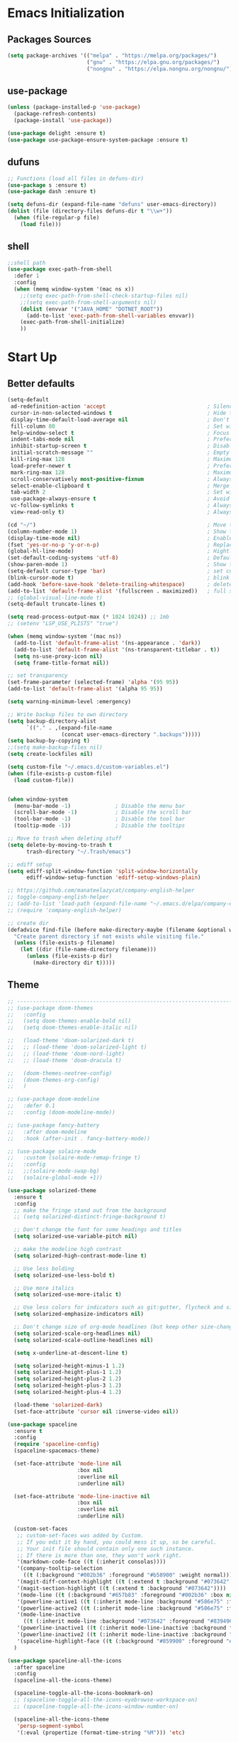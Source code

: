 #+STARTUP: show2levels
* Emacs Initialization
** Packages Sources
#+BEGIN_SRC emacs-lisp
  (setq package-archives '(("melpa" . "https://melpa.org/packages/")
                           ("gnu" . "https://elpa.gnu.org/packages/")
                           ("nongnu" . "https://elpa.nongnu.org/nongnu/")))
#+END_SRC
** use-package
#+begin_src emacs-lisp
  (unless (package-installed-p 'use-package)
    (package-refresh-contents)
    (package-install 'use-package))

  (use-package delight :ensure t)
  (use-package use-package-ensure-system-package :ensure t)
#+end_src
** dufuns
#+begin_src emacs-lisp
  ;; Functions (load all files in defuns-dir)
  (use-package s :ensure t)
  (use-package dash :ensure t)

  (setq defuns-dir (expand-file-name "defuns" user-emacs-directory))
  (dolist (file (directory-files defuns-dir t "\\w+"))
    (when (file-regular-p file)
      (load file)))
#+end_src
** shell
#+begin_src emacs-lisp
  ;;shell path
  (use-package exec-path-from-shell
    :defer 1
    :config
    (when (memq window-system '(mac ns x))
      ;;(setq exec-path-from-shell-check-startup-files nil)
      ;;(setq exec-path-from-shell-arguments nil)
      (dolist (envvar '("JAVA_HOME" "DOTNET_ROOT"))
        (add-to-list 'exec-path-from-shell-variables envvar))
      (exec-path-from-shell-initialize)
      ))
#+end_src
* Start Up
** Better defaults
#+begin_src emacs-lisp
  (setq-default
   ad-redefinition-action 'accept                                ; Silence warnings for redefinition
   cursor-in-non-selected-windows t                              ; Hide the cursor in inactive windows
   display-time-default-load-average nil                         ; Don't display load average
   fill-column 80                                                ; Set width for automatic line breaks
   help-window-select t                                          ; Focus new help windows when opened
   indent-tabs-mode nil                                          ; Prefers spaces over tabs
   inhibit-startup-screen t                                      ; Disable start-up screen
   initial-scratch-message ""                                    ; Empty the initial *scratch* buffer
   kill-ring-max 128                                             ; Maximum length of kill ring
   load-prefer-newer t                                           ; Prefers the newest version of a file
   mark-ring-max 128                                             ; Maximum length of mark ring
   scroll-conservatively most-positive-fixnum                    ; Always scroll by one line
   select-enable-clipboard t                                     ; Merge system's and Emacs' clipboard
   tab-width 2                                                   ; Set width for tabs
   use-package-always-ensure t                                   ; Avoid the :ensure keyword for each package
   vc-follow-symlinks t                                          ; Always follow the symlinks
   view-read-only t)                                             ; Always open read-only buffers in view-mode

  (cd "~/")                                                      ; Move to the user directory
  (column-number-mode 1)                                         ; Show the column number
  (display-time-mode nil)                                        ; Enable time in the mode-line
  (fset 'yes-or-no-p 'y-or-n-p)                                  ; Replace yes/no prompts with y/n
  (global-hl-line-mode)                                          ; Hightlight current line
  (set-default-coding-systems 'utf-8)                            ; Default to utf-8 encoding
  (show-paren-mode 1)                                            ; Show the parent
  (setq-default cursor-type 'bar)                                ; set cursor style
  (blink-cursor-mode t)                                          ; blink cursor
  (add-hook 'before-save-hook 'delete-trailing-whitespace)       ; delete traniling whitespace
  (add-to-list 'default-frame-alist '(fullscreen . maximized))   ; full screen
  ;; (global-visual-line-mode t)
  (setq-default truncate-lines t)

  (setq read-process-output-max (* 1024 1024)) ;; 1mb
  ;; (setenv "LSP_USE_PLISTS" "true")

  (when (memq window-system '(mac ns))
    (add-to-list 'default-frame-alist '(ns-appearance . 'dark))
    (add-to-list 'default-frame-alist '(ns-transparent-titlebar . t))
    (setq ns-use-proxy-icon nil)
    (setq frame-title-format nil))

  ;; set transparency
  (set-frame-parameter (selected-frame) 'alpha '(95 95))
  (add-to-list 'default-frame-alist '(alpha 95 95))

  (setq warning-minimum-level :emergency)

  ;; Write backup files to own directory
  (setq backup-directory-alist
        `(("." . ,(expand-file-name
                   (concat user-emacs-directory ".backups")))))
  (setq backup-by-copying t)
  ;;(setq make-backup-files nil)
  (setq create-lockfiles nil)

  (setq custom-file "~/.emacs.d/custom-variables.el")
  (when (file-exists-p custom-file)
    (load custom-file))


  (when window-system
    (menu-bar-mode -1)              ; Disable the menu bar
    (scroll-bar-mode -1)            ; Disable the scroll bar
    (tool-bar-mode -1)              ; Disable the tool bar
    (tooltip-mode -1))              ; Disable the tooltips

  ;; Move to trash when deleting stuff
  (setq delete-by-moving-to-trash t
        trash-directory "~/.Trash/emacs")

  ;; ediff setup
  (setq ediff-split-window-function 'split-window-horizontally
        ediff-window-setup-function 'ediff-setup-windows-plain)

  ;; https://github.com/manateelazycat/company-english-helper
  ;; toggle-company-english-helper
  ;; (add-to-list 'load-path (expand-file-name "~/.emacs.d/elpa/company-english-helper"))
  ;; (require 'company-english-helper)

  ;; create dir
  (defadvice find-file (before make-directory-maybe (filename &optional wildcards) activate)
    "Create parent directory if not exists while visiting file."
    (unless (file-exists-p filename)
      (let ((dir (file-name-directory filename)))
        (unless (file-exists-p dir)
          (make-directory dir t)))))
#+end_src
** Theme
#+begin_src emacs-lisp
  ;; -------------------------------------------------------------------------------------------------------
  ;; (use-package doom-themes
  ;;   :config
  ;;   (setq doom-themes-enable-bold nil)
  ;;   (setq doom-themes-enable-italic nil)

  ;;   (load-theme 'doom-solarized-dark t)
  ;;   ;; (load-theme 'doom-solarized-light t)
  ;;   ;; (load-theme 'doom-nord-light)
  ;;   ;; (load-theme 'doom-dracula t)

  ;;   (doom-themes-neotree-config)
  ;;   (doom-themes-org-config)
  ;;   )

  ;; (use-package doom-modeline
  ;;   :defer 0.1
  ;;   :config (doom-modeline-mode))

  ;; (use-package fancy-battery
  ;;   :after doom-modeline
  ;;   :hook (after-init . fancy-battery-mode))

  ;; (use-package solaire-mode
  ;;   :custom (solaire-mode-remap-fringe t)
  ;;   :config
  ;;   ;;(solaire-mode-swap-bg)
  ;;   (solaire-global-mode +1))

  (use-package solarized-theme
    :ensure t
    :config
    ;; make the fringe stand out from the background
    ;; (setq solarized-distinct-fringe-background t)

    ;; Don't change the font for some headings and titles
    (setq solarized-use-variable-pitch nil)

    ;; make the modeline high contrast
    (setq solarized-high-contrast-mode-line t)

    ;; Use less bolding
    (setq solarized-use-less-bold t)

    ;; Use more italics
    (setq solarized-use-more-italic t)

    ;; Use less colors for indicators such as git:gutter, flycheck and similar
    (setq solarized-emphasize-indicators nil)

    ;; Don't change size of org-mode headlines (but keep other size-changes)
    (setq solarized-scale-org-headlines nil)
    (setq solarized-scale-outline-headlines nil)

    (setq x-underline-at-descent-line t)

    (setq solarized-height-minus-1 1.2)
    (setq solarized-height-plus-1 1.2)
    (setq solarized-height-plus-2 1.2)
    (setq solarized-height-plus-3 1.2)
    (setq solarized-height-plus-4 1.2)

    (load-theme 'solarized-dark)
    (set-face-attribute 'cursor nil :inverse-video nil))

  (use-package spaceline
    :ensure t
    :config
    (require 'spaceline-config)
    (spaceline-spacemacs-theme)

    (set-face-attribute 'mode-line nil
                        :box nil
                        :overline nil
                        :underline nil)

    (set-face-attribute 'mode-line-inactive nil
                        :box nil
                        :overline nil
                        :underline nil)

    (custom-set-faces
     ;; custom-set-faces was added by Custom.
     ;; If you edit it by hand, you could mess it up, so be careful.
     ;; Your init file should contain only one such instance.
     ;; If there is more than one, they won't work right.
     '(markdown-code-face ((t (:inherit consolas))))
     '(company-tooltip-selection
       ((t (:background "#002b36" :foreground "#b58900" :weight normal))))
     '(magit-diff-context-highlight ((t (:extend t :background "#073642" :foreground "grey70"))))
     '(magit-section-highlight ((t (:extend t :background "#073642"))))
     '(mode-line ((t (:background "#657b83" :foreground "#002b36" :box nil :overline nil :underline nil))))
     '(powerline-active1 ((t (:inherit mode-line :background "#586e75" :foreground "#002b36"))))
     '(powerline-active2 ((t (:inherit mode-line :background "#586e75" :foreground "#002b36"))))
     '(mode-line-inactive
       ((t (:inherit mode-line :background "#073642" :foreground "#839496" :box nil :overline nil :underline nil :weight light))))
     '(powerline-inactive1 ((t (:inherit mode-line-inactive :background "#073642"))))
     '(powerline-inactive2 ((t (:inherit mode-line-inactive :background "#586e75"))))
     '(spaceline-highlight-face ((t (:background "#859900" :foreground "#3E3D31" :inherit 'mode-line)))))
    )

  (use-package spaceline-all-the-icons
    :after spaceline
    :config
    (spaceline-all-the-icons-theme)

    (spaceline-toggle-all-the-icons-bookmark-on)
    ;; (spaceline-toggle-all-the-icons-eyebrowse-workspace-on)
    ;; (spaceline-toggle-all-the-icons-window-number-on)

    (spaceline-all-the-icons-theme
     'persp-segment-symbol
     '(:eval (propertize (format-time-string "%M"))) 'etc)

    ;; 'slant, 'arrow, 'cup, 'wave, 'none
    (setq spaceline-all-the-icons-separator-type 'wave)
    (setq spaceline-all-the-icons-slim-render t))

  ;; org block code style
  (custom-set-faces
   '(org-block-begin-line
     ((t (:underline nil))))
   ;; '(org-block
   ;;   ((t (:background "#073642"))))
   '(org-block-end-line
     ((t (:overline nil))))
   )
#+end_src
** font
#+begin_src emacs-lisp
  ;; (set-face-attribute 'default nil :font "Operator Mono 16")
  ;; (set-face-attribute 'default nil :font "-*-Operator Mono-normal-italic-normal-*-16-*-*-*-m-0-iso10646-1")
  ;; (set-face-attribute 'default nil :font "-*-Operator Mono-normal-normal-normal-*-16-*-*-*-m-0-iso10646-1")

  ;; (set-face-attribute 'default nil :font "-apple-Monaco-normal-normal-normal-*-16-*-*-*-m-0-iso10646-1")
  ;; (set-face-attribute 'default nil :font "-apple-Menlo-normal-normal-normal-*-14-*-*-*-m-0-iso10646-1")
  ;; (set-face-attribute 'default nil :font "-apple-inconsolata-medium-r-normal--14-*-*-*-*-*-iso10646-1")

  ;; (set-face-attribute 'default nil :font "-*-Inconsolata Awesome-normal-normal-normal-*-14-*-*-*-m-0-iso10646-1")
  ;; (set-face-attribute 'default nil :font "-*-Hack-normal-normal-normal-*-14-*-*-*-m-0-iso10646-1")
  (set-face-attribute 'default nil :font "-outline-Consolas-normal-normal-normal-*-17-*-*-*-m-0-iso10646-1")

  ;; (set-face-attribute 'default nil :font "JetBrains Mono 16")

  (custom-set-faces
   ;; custom-set-faces was added by Custom.
   ;; If you edit it by hand, you could mess it up, so be careful.
   ;; Your init file should contain only one such instance.
   ;; If there is more than one, they won't work right.
   '(org-table ((t (:foreground "#859900" :family "Ubuntu Mono")))))
#+end_src
** proxy
#+begin_src emacs-lisp
  ;; (setq url-proxy-services
  ;;       '(("no_proxy" . "^\\(localhost\\|10\\..*\\|192\\.168\\..*\\)")
  ;;         ("http" . "localhost:1087")
  ;;         ("https" . "localhost:1087")))
#+end_src
** keyboard
#+begin_src emacs-lisp
  ;; split window
  (global-set-key (kbd "C-x 2") (lambda () (interactive)(split-window-vertically) (other-window 1)))
  (global-set-key (kbd "C-x 3") (lambda () (interactive)(split-window-horizontally) (other-window 1)))

  ;; comment or uncomment
  (global-set-key (kbd "C-c /") 'comment-or-uncomment-region)
  (global-set-key (kbd "s-/") 'comment-line)

  ;; Duplicate region
  (global-set-key (kbd "C-c d") 'duplicate-current-line-or-region)

  ;; Perform general cleanup.
  (global-set-key (kbd "C-c n") 'cleanup-buffer)

  (defun my/select-current-line-and-forward-line (arg)
    "Select the current line and move the cursor by ARG lines IF
  no region is selected.

  If a region is already selected when calling this command, only move
  the cursor by ARG lines."
    (interactive "p")
    (when (not (use-region-p))
      (forward-line 0)
      (set-mark-command nil))
    (forward-line arg))
  ;; Note that I would not recommend binding this command to `C-S-SPC'.
  ;; From my personal experience, the default binding to `C-S-SPC' to
  ;; `recenter-top-bottom' is very useful.
  (global-set-key (kbd "C-S-SPC") #'my/select-current-line-and-forward-line)

  ;;org
  (defun my-org-hook ()
    ;; (define-key org-mode-map (kbd "<C-o>") 'org-open-line)
    (define-key org-mode-map (kbd "<C-return>") 'org-insert-heading-respect-content)
    (define-key org-mode-map (kbd "<C-S-return>") 'org-insert-todo-heading-respect-content)
    (define-key org-mode-map (kbd "<M-return>") 'org-meta-return)
    (define-key org-mode-map (kbd "C-c /") 'org-sparse-tree)
    (define-key org-mode-map (kbd "C-c l") 'org-store-link)
    (define-key org-mode-map (kbd "C-c a") 'org-agenda)
    (define-key org-mode-map (kbd "C-c c") 'org-capture)
    )
  (add-hook 'org-mode-hook 'my-org-hook)

  (global-set-key (kbd "<S-return>") 'new-line-dwim)
  (global-set-key (kbd "<C-S-return>") 'open-line-above)
  (global-set-key (kbd "<C-return>") 'open-line-below)

  ;; Buffer file functions
  (global-set-key (kbd "C-x C-r") 'rename-current-buffer-file)
  (global-set-key (kbd "C-x C-k") 'delete-current-buffer-file)

  (global-set-key (kbd "C-c b") 'create-scratch-buffer)

  ;; Killing text
  (global-set-key (kbd "C-S-k") 'kill-and-retry-line)
  (global-set-key (kbd "C-w") 'kill-region-or-backward-word)
  (global-set-key (kbd "C-S-w") 'kill-to-beginning-of-line)

  ;; Indentation help
  (global-set-key (kbd "M-j") (λ (join-line -1)))

  (global-set-key (kbd "C-c o") 'occur)

  ;; Make shell more convenient, and suspend-frame less
  ;; ansi-term
  ;; (global-set-key (kbd "C-z") (lambda ()(interactive)(ansi-term "/usr/local/bin/fish")))
  ;; (global-set-key (kbd "C-z") 'shell)
  ;; (global-set-key (kbd "C-x M-z") 'suspend-frame)

  ;; switch window selected
  (defun prev-window ()
    (interactive)
    (other-window -1))
  (global-set-key (kbd "s-[") 'prev-window)
  (global-set-key (kbd "s-]") 'other-window)

  ;; switch buffer selected
  (defun my-change-buffer (change-buffer)
    "Call CHANGE-BUFFER until current buffer is not in `my-skippable-buffers'."
    (let ((initial (current-buffer)))
      (funcall change-buffer)
      (let ((first-change (current-buffer)))
        (catch 'loop
          (while (not (string-match "\\`[^*]" (buffer-name)))
            (funcall change-buffer)
            (when (eq (current-buffer) first-change)
              (switch-to-buffer initial)
              (throw 'loop t)))))))

  (defun my-next-buffer ()
    "Variant of `next-buffer' that skips `my-skippable-buffers'."
    (interactive)
    (my-change-buffer 'next-buffer))

  (defun my-previous-buffer ()
    "Variant of `previous-buffer' that skips `my-skippable-buffers'."
    (interactive)
    (my-change-buffer 'previous-buffer))


  (global-set-key (kbd "s-p") 'my-previous-buffer)
  (global-set-key (kbd "s-n") 'my-next-buffer)

  (defun my-switch-to-buffer ()
    (interactive)
    (let ((completion-regexp-list '("\\`[^*]"
                                    "\\`\\([^T]\\|T\\($\\|[^A]\\|A\\($\\|[^G]\\|G\\($\\|[^S]\\|S.\\)\\)\\)\\).*")))
      (call-interactively 'persp-ivy-switch-buffer)))

  (global-set-key (kbd "C-u") 'my-switch-to-buffer)

  ;; move line up
  (defun move-line-up ()
    (interactive)
    (transpose-lines 1)
    (previous-line 2))

  ;; move line down
  (defun move-line-down ()
    (interactive)
    (next-line 1)
    (transpose-lines 1)
    (previous-line 1))

  (global-set-key (kbd "<C-S-down>") 'move-line-down)
  (global-set-key (kbd "<C-S-up>") 'move-line-up)

  ;; Move more quickly
  (global-set-key (kbd "C-S-n") (λ (ignore-errors (next-line 5))))
  (global-set-key (kbd "C-S-p") (λ (ignore-errors (previous-line 5))))
  (global-set-key (kbd "C-S-f") (λ (ignore-errors (forward-char 5))))
  (global-set-key (kbd "C-S-b") (λ (ignore-errors (backward-char 5))))

  ;; Translate the problematic keys to the function key Hyper,
  ;; then bind this to the desired ctrl-i behavior
  (keyboard-translate ?\C-i ?\H-i)
  ;; (global-set-key [?\H-i] 'projectile-find-file)
  (global-set-key [?\H-i] 'project-find-file)
#+end_src
* Advanced Configuration
** all-the-icons
#+begin_src emacs-lisp
  (use-package all-the-icons
    :if (display-graphic-p))
#+end_src
** dired
#+begin_src emacs-lisp
	(use-package dired
		:ensure nil
		:commands (dired dired-jump)
		:bind (("C-x C-j" . dired-jump))
		:config
		(add-hook 'dired-mode-hook
							(lambda ()
								(define-key dired-mode-map (kbd "j") 'dired-up-directory)
								(define-key dired-mode-map (kbd "k") 'dired-find-file)
								(define-key dired-mode-map (kbd "F") 'dired-create-empty-file)))
		)

	;; (use-package all-the-icons-dired
	;;   :ensure t
	;;   :config
	;;   (add-hook 'dired-mode-hook 'all-the-icons-dired-mode))
#+end_src
** ivy
#+begin_src emacs-lisp
  (use-package ivy
    :ensure t
    :delight ivy-mode ""
    :bind (:map ivy-minibuffer-map
                ("C-h" . delete-backward-char)
                ("<return>" . ivy-alt-done))
    :config
    (setq recentf-filename-handlers '(abbreviate-file-name))
    (setq ivy-use-virtual-buffers nil)
    (setq enable-recursive-minibuffers t)
    ;; (setq ivy-height 10)
    (setq ivy-count-format "%d/%d ")
    (setq ivy-re-builders-alist '((t . ivy--regex-ignore-order)))

    (ivy-set-actions ;; M-o
     'counsel-find-file
     '(("d" delete-file "delete")
       ("r" rename-file "rename")
       ("x" counsel-find-file-as-root "open as root"))
     )

    (setq ivy-initial-inputs-alist
          '(;;(counsel-M-x . "^")
            (ivy-switch-buffer-other-window . "^")
            (counsel-describe-function . "^")
            (counsel-describe-variable . "^")
            (t . "")))

    :hook ((after-init . ivy-mode)
           (ivy-occur-mode . hl-line-mode)))
#+end_src
** ivy-avy
#+begin_src emacs-lisp
  (use-package ivy-avy
    ensure t)
#+end_src
** avy
#+begin_src emacs-lisp
  (use-package avy
    :ensure t
    :bind (("C-;" . avy-goto-char-timer)
           ("C-c j" . avy-resume))
    :config
    (defun avy-action-mark-to-char (pt)
      (activate-mark)
      (goto-char pt))


    (defun avy-action-kill-whole-line (pt)
      (save-excursion
        (goto-char pt)
        (kill-whole-line))
      (select-window
       (cdr
        (ring-ref avy-ring 0)))
      t)

    (defun avy-action-teleport-whole-line (pt)
      (avy-action-kill-whole-line pt)
      (save-excursion (yank)) t)

    (setf (alist-get ?M avy-dispatch-alist) 'avy-action-mark-to-char
          (alist-get ?K avy-dispatch-alist) 'avy-action-kill-whole-line
          (alist-get ?T avy-dispatch-alist) 'avy-action-teleport-whole-line)
    )
#+end_src
** ivy-posframe
#+begin_src emacs-lisp
  ;; (use-package ivy-posframe
  ;;   :ensure t
  ;;   :config
  ;;   (setq ivy-posframe-border-width 2)
  ;;   (setq ivy-posframe-parameters
  ;;         '((left-fringe . 8)
  ;;           (right-fringe . 8)
  ;;           (internal-border-width . 8)))

  ;;   (setq ivy-posframe-height-alist
  ;;         '((swiper . 15)
  ;;           (t . 10)))
  ;;   (setq ivy-posframe-width 100)
  ;;   (setq ivy-posframe-display-functions-alist
  ;;         '(;;(swiper . ivy-display-function-fallback)
  ;;           ;;(swiper-isearch . ivy-display-function-fallback)
  ;;           ;;(counsel-M-x . ivy-posframe-display-at-point)
  ;;           (t . ivy-posframe-display-at-frame-center)))

  ;;   :hook (after-init . ivy-posframe-mode))
#+end_src
** counsel
#+begin_src emacs-lisp
  (use-package counsel
    :ensure t
    :bind (("M-x" . counsel-M-x)
           ("\C-x \C-f" . counsel-find-file)
           ("s-f" . counsel-find-file)
           ("M-y" . counsel-yank-pop)
           ("C-o" . counsel-recentf)
           ("C-x b" . persp-ivy-switch-buffer)
           ("C-x j" . counsel-rg)
           ("C-x C-b" . ibuffer-list-buffers))
    :init
    (setq counsel-find-file-ignore-regexp (regexp-opt '(".git" ".DS_Store")))
    (setq recentf-max-saved-items 200))
#+end_src
** swiper
#+begin_src emacs-lisp
  (use-package swiper
    :ensure t
    :after ivy
    :bind (("C-r" . swiper-thing-at-point)
           ("C-s" . swiper)
           :map swiper-map
           ("M-%" . swiper-query-replace)))
#+end_src
** amx
#+begin_src emacs-lisp
  (use-package amx
    :ensure t
    :after ivy
    :custom
    (amx-backend 'auto)
    (amx-save-file "~/.emacs.d/.amx-items")
    (amx-history-length 100)
    (amx-show-key-bindings nil)
    :config
    (amx-mode 1))
#+end_src
** undo
#+begin_src emacs-lisp
  (use-package undo-tree
    :config
    (setq undo-tree-history-directory-alist '(("." . "~/.emacs.d/undo")))
    (setq undo-tree-auto-save-history nil)
    (global-undo-tree-mode 1))
#+end_src
** wgrep
#+begin_src emacs-lisp
  (use-package wgrep
    :config
    (setq wgrep-auto-save-buffer t))
#+end_src
** expand-region
#+begin_src emacs-lisp
  (use-package expand-region
    :ensure t
    :bind
    (("C-=" . 'er/expand-region)
     ("C-+" . 'er/contract-region)
     ("C-@" . 'er/expand-region)
     ("C-M-@" . 'er/contract-region))
    :config
    (pending-delete-mode t)
    ;; (define-key input-decode-map [?\C-m] [C-m])
    ;; (global-set-key (kbd "<C-m>") #'er/expand-region)
    )
#+end_src
** change-inner
#+BEGIN_SRC emacs-lisp
  (use-package change-inner
    :ensure t
    :bind
    (("M-i" . 'change-inner))
    (("M-o" . 'change-outer))
    (("M-I" . 'copy-inner))
    (("M-O" . 'copy-outer))
    )
#+END_SRC
** multiple-cursors
#+BEGIN_SRC emacs-lisp
  ;;
  ;; multiple cursors
  ;;
  (use-package multiple-cursors
    :ensure t
    :init
    (global-unset-key (kbd "M-<down-mouse-1>"))
    (global-set-key (kbd "M-<mouse-1>") 'mc/add-cursor-on-click)
    (global-set-key (kbd "C-S-<mouse-1>") 'mc/add-cursor-on-click)
    (global-set-key (kbd "C->") 'mc/mark-next-like-this)
    (global-set-key (kbd "C-<") 'mc/mark-previous-like-this)
    (global-set-key (kbd "C-c C-<") 'mc/mark-all-like-this)

    (global-set-key (kbd "C-S-c C-S-c") 'mc/edit-lines)
    (global-set-key (kbd "C-S-c C-e") 'mc/edit-ends-of-lines)
    (global-set-key (kbd "C-S-c C-a") 'mc/edit-beginnings-of-lines)

    (global-set-key
     (kbd "C-c m")
     (defhydra hydra-mc (:columns 6 :color pink)
       "multiple-cursors"
       ("e" mc/mark-more-like-this-extended "extended")
       ("w" mc/mark-next-word-like-this "next-word")
       ("W" mc/mark-previous-word-like-this "previous-word")
       ("A" mc/mark-all-words-like-this "all-words")
       ("s" mc/mark-next-symbol-like-this "next-symbol")
       ("S" mc/mark-previous-symbol-like-this "previous-symbol")

       ("n" mc/mark-next-like-this "next")
       ("p" mc/mark-previous-like-this "previous")

       ("k" mc/skip-to-previous-like-this "skip-p")
       ("j" mc/skip-to-next-like-this "skip-n")

       ("u" mc/unmark-next-like-this "unmark-n")
       ("U" mc/unmark-previous-like-this "unmark-p")

       ("a" mc/mark-all-like-this "all")
       ("m" mc/mark-all-dwim "dwim")
       ("r" mc/mark-all-in-region-regexp "regexp")

       ("q" nil "Quit" :color blue)))
    )
#+END_SRC
** which-key
#+begin_src emacs-lisp
  (use-package which-key
    :ensure t
    :config
    (which-key-mode))
#+end_src
** magit
#+begin_src emacs-lisp
  (use-package magit
    :ensure t
    :config
    (setq magit-buffer-name-format "*%x%M%v: %t%x")
    (global-set-key (kbd "C-x m") 'magit))

  (use-package forge :after magit)
#+end_src
** paredit
#+begin_src emacs-lisp
  (use-package paredit
    :ensure t
    :config
    (add-hook 'clojure-mode-hook 'paredit-mode)
    (add-hook 'cider-repl-mode-hook 'paredit-mode)
    (add-hook 'emacs-lisp-mode-hook 'paredit-mode)
    ;; Enable `paredit-mode' in the minibuffer, during `eval-expression'.
    ;; (defun conditionally-enable-paredit-mode
    ;;   (if (eq this-command 'eval-expression)
    ;;       (paredit-mode 1)))

    ;; (add-hook 'minibuffer-setup-hook 'conditionally-enable-paredit-mode)
    )
#+end_src
** smartparens
#+begin_src emacs-lisp
  (use-package smartparens
    :ensure t
    :bind (:map smartparens-mode-map
                ("C-M-a" . sp-beginning-of-sexp)
                ("C-M-e" . sp-end-of-sexp)

                ("C-<down>" . sp-down-sexp)
                ("C-<up>"   . sp-up-sexp)
                ("M-<down>" . sp-backward-down-sexp)
                ("M-<up>"   . sp-backward-up-sexp)

                ("C-M-f" . sp-forward-sexp)
                ("C-M-b" . sp-backward-sexp)

                ("C-M-n" . sp-next-sexp)
                ("C-M-p" . sp-previous-sexp)

                ("C-M-t" . sp-transpose-sexp)
                ("C-M-k" . sp-kill-sexp)
                ("C-k"   . sp-kill-hybrid-sexp)
                ("M-k"   . sp-backward-kill-sexp))

    :init
    (smartparens-global-mode t)

    (add-hook 'clojure-mode-hook (lambda () (smartparens-mode -1)))
    (add-hook 'emacs-lisp-mode-hook (lambda () (smartparens-mode -1)))
    (add-hook 'cider-repl-mode-hook (lambda () (smartparens-mode -1))))
#+end_src
** prodigy
#+begin_src emacs-lisp
  (use-package prodigy
    :ensure t
    :bind (("C-c s" . prodigy))
    :config
    (prodigy-define-service
      :name "cloud-pro"
      :command "npm"
      :args '("run" "dev")
      :cwd "~/Workspace/cloud-pro")
    (prodigy-define-service
      :name "marketing-strategy"
      :command "npm"
      :args '("run" "dev")
      :cwd "~/Workspace/marketing-strategy")
    (prodigy-define-service
      :name "decision-engine"
      :command "npm"
      :args '("run" "dev")
      :cwd "~/Workspace/decision-engine")
    (prodigy-define-service
      :name "norm-center"
      :command "npm"
      :args '("run" "dev")
      :cwd "~/Workspace/norm-center")
    (prodigy-define-service
      :name "ladder-dataSource"
      :command "npm"
      :args '("run" "dev")
      :cwd "~/Workspace/ladder-dataSource")
    )
#+end_src
** guide-key
#+begin_src emacs-lisp
  (use-package guide-key
    :ensure t
    :config
    (guide-key-mode 1)
    (setq guide-key/idle-delay 0.5)
    ;; (setq guide-key/guide-key-sequence '("C-x r" "C-x 4" "C-x v" "C-x 8" "C-x +" "C-c RET" "C-c" "C-x x"))
    (setq guide-key/recursive-key-sequence-flag t)
    (setq guide-key/popup-window-position 'bottom)
    )
#+end_src
** perspective
#+begin_src emacs-lisp
  (use-package perspective
    :ensure t
    :config
    (customize-set-variable 'persp-mode-prefix-key (kbd "C-x x"))
    (unless (equal persp-mode t)
      (persp-mode)))
#+end_src
** translate
#+begin_src emacs-lisp
  (use-package plz
  	:ensure t)

  (use-package go-translate
    :ensure t
    :bind (("C-c t" . gt-do-translate))
    :config
  	(setq gt-default-http-client
  				(gt-plz-http-client :args '("--proxy" "socks5://127.0.0.1:1080")))
  	(setq gt-default-translator
  				(gt-translator
  				 :taker (gt-taker :langs '(en zh) :text 'word :prompt nil)
  				 :engines (list (gt-google-engine)
  												(gt-youdao-dict-engine))
  				 :render (gt-buffer-render))))
#+end_src
** beacon
#+begin_src emacs-lisp
  (use-package beacon
    :ensure t
    :custom
    (beacon-color "yellow")
    :config
    (beacon-mode 1))
#+end_src
** diff-hl
#+begin_src emacs-lisp
  (use-package diff-hl
    :ensure t
    :config
    (global-diff-hl-mode)
    (add-hook 'magit-pre-refresh-hook 'diff-hl-magit-pre-refresh)
    (add-hook 'magit-post-refresh-hook 'diff-hl-magit-post-refresh))
#+end_src
** restclient
#+begin_src emacs-lisp
  (use-package restclient
    :ensure t
    :mode (("\\.http\\'" . restclient-mode))
    :config
    (setq restclient-log-request t))

  (use-package ob-restclient
    :init (cl-pushnew '(restclient . t) load-language-list))
#+end_src
** search-web
#+begin_src emacs-lisp
  (use-package search-web
    :defer t
    :ensure t
    :init
    (setq search-web-engines
          '(("Google" "http://www.google.com/search?q=%s" nil)
            ("Youtube" "http://www.youtube.com/results?search_query=%s" nil)
            ("Stackoveflow" "http://stackoverflow.com/search?q=%s" nil)
            ("MDN" "https://developer.mozilla.org/zh-CN/search?q=%s" nil)
            ("Github" "https://github.com/search?q=%s" nil)
            ("Melpa" "https://melpa.org/#/?q=%s" nil)
            ("Emacs-China" "https://emacs-china.org/search?q=%s" nil)
            ("EmacsWiki" "https://www.emacswiki.org/emacs/%s" nil)
            ("Wiki-zh" "https://zh.wikipedia.org/wiki/%s" nil)
            ("Wiki-en" "https://en.wikipedia.org/wiki/%s" nil)
            ))
    :bind (("C-c w u" . browse-url)
           ("C-c w w" . search-web)
           ("C-c w p" . search-web-at-point)
           ("C-c w r" . search-web-region)))
#+end_src
** origami
#+begin_src emacs-lisp
  (use-package origami
    :ensure t
    :hook (prog-mode . origami-mode)
    :bind (:map origami-mode-map
                ("<C-tab>" . origami-recursively-toggle-node)
                ("<S-tab>" . origami-toggle-all-nodes)))
#+end_src
* Languages
** company
#+begin_src emacs-lisp
  ;; (use-package company-tabnine
  ;;   :ensure t)

  ;; (use-package company-statistics
  ;;   :ensure t
  ;;   :hook (after-init . company-statistics-mode))

  (defun company-yasnippet/disable-after-dot (fun command &optional arg &rest _ignore)
    (if (eq command 'prefix)
        (let ((prefix (funcall fun 'prefix)))
          (when (and prefix (not
                             (eq
                              (char-before (- (point) (length prefix)))
                              ?.)))
            prefix))
      (funcall fun command arg)))

  (advice-add #'company-yasnippet :around #'company-yasnippet/disable-after-dot)

  (use-package company-restclient
    :ensure t)

  (defun setup-company-backends ()
    (setq company-backends
          '(company-files
            (company-yasnippet company-capf :with company-dabbrev-code :separate)
            (company-tide company-yasnippet :with company-dabbrev-code :separate)
            (company-restclient)
            (company-abbrev company-dabbrev))))

  (use-package company
    :ensure t
    :bind (:map company-active-map
                ("C-n" . company-select-next)
                ("C-p" . company-select-previous)
                ("C-s" . company-filter-candidates)
                ("C-w" . kill-region-or-backward-word)
                :map company-search-map
                ("C-n" . company-select-next)
                ("C-p" . company-select-previous))
    :hook (after-init . company-mode)
    :config
    (global-company-mode t)
    (setup-company-backends)
    ;;(setq company-dabbrev-other-buffers t)
    ;;(setq lsp-completion-provider :none)
    (setq company-minimum-prefix-length 1
          company-idle-delay 0.0
          company-show-numbers t
          company-tooltip-align-annotations t))
#+end_src
** lsp-mode
#+begin_src emacs-lisp
  (use-package lsp-mode
    :ensure t
    :hook ((lsp-mode . lsp-enable-which-key-integration))
    :commands (lsp lsp-deferred)
    ;; :bind
    ;; (("M-'" . lsp-find-references)
    ;;  ("M-/" . lsp-find-implementation))
    :init
    (setq lsp-keymap-prefix "C-c l")
    ;; (add-hook 'lsp-completion-mode-hook
    ;;           (lambda ()
    ;;             (if (eq major-mode 'dart-mode)
    ;;               (setq company-minimum-prefix-length 0)
    ;;               (setq company-minimum-prefix-length 1))))
    :config
    ;;(setq lsp-log-io t)

    (setq lsp-enable-snippet nil)
    (setq lsp-completion-provider :none)
    (setq lsp-semgrep-metrics-enabled nil)

    (setq +format-with-lsp nil)
    (setq lsp-before-save-edits nil) ;; not auto remove do not use variable

    (setq lsp-headerline-breadcrumb-enable nil)
    (setq lsp-completion-enable-additional-text-edit nil)
    (setq lsp-eldoc-enable-hover nil)
    (setq lsp-modeline-diagnostics-enable nil)
    (setq lsp-signature-render-documentation nil)
    (setq lsp-signature-auto-activate nil))

  (use-package lsp-ui :ensure t
    :custom
    ;; lsp-ui-doc
    (lsp-ui-doc-enable nil)
    ;; (lsp-ui-doc-header t)
    (lsp-ui-doc-include-signature t)
    (lsp-ui-doc-position 'top) ;; top, bottom, or at-point
    (lsp-ui-doc-max-width 150)
    (lsp-ui-doc-max-height 30)
    ;; (lsp-ui-doc-use-childframe t)
    ;; (lsp-ui-doc-use-webkit t)
    (lsp-ui-doc-show-with-cursor t)
    (lsp-ui-doc-show-with-mouse nil)
    ;; lsp-ui-flycheck
    (lsp-ui-flycheck-enable nil)
    ;; lsp-ui-sideline
    (lsp-ui-sideline-enable nil)
    (lsp-ui-sideline-ignore-duplicate t)
    (lsp-ui-sideline-show-symbol t)
    (lsp-ui-sideline-show-hover t)
    (lsp-ui-sideline-show-diagnostics nil)
    (lsp-ui-sideline-show-code-actions nil)
    ;; lsp-ui-imenu
    (lsp-ui-imenu-enable nil)
    (lsp-ui-imenu-kind-position 'top)
    ;; lsp-ui-peek
    (lsp-ui-peek-enable t)
    (lsp-ui-peek-peek-height 20)
    (lsp-ui-peek-list-width 50)
    (lsp-ui-peek-fontify 'on-demand) ;; never, on-demand, or always
    :preface
    (defun ladicle/toggle-lsp-ui-doc ()
      (interactive)
      (if lsp-ui-doc-mode
          (progn
            (lsp-ui-doc-mode -1)
            (lsp-ui-doc--hide-frame))
        (lsp-ui-doc-mode 1)))
    :bind
    (:map lsp-mode-map
          ("s-." . lsp-ui-peek-find-references)
          ("M-." . lsp-ui-peek-find-definitions)
          ("M-/" . lsp-ui-peek-find-implementation)
          ;; ("C-c m"   . lsp-ui-imenu)
          ;; ("C-c s"   . lsp-ui-sideline-mode)
          ("s-d"   . ladicle/toggle-lsp-ui-doc)
          )
    :after lsp-mode)
  (use-package lsp-ivy :commands lsp-ivy-workspace-symbol)
  (use-package dap-mode :after lsp-mode :config (dap-auto-configure-mode))
  (use-package dap-java :ensure nil)
  (use-package dap-go :ensure nil)
  (use-package lsp-treemacs)

  (add-hook 'dap-stopped-hook
            (lambda (arg) (call-interactively #'dap-hydra)))
#+end_src
** flycheck
#+begin_src emacs-lisp
	(use-package flycheck
		:ensure t
		:config
		(setq flycheck-check-syntax-automatically '(mode-enabled save)))
#+end_src
** yasnippet-snippets
#+BEGIN_SRC emacs-lisp
  (use-package yasnippet-snippets
    :ensure t
    :hook ((lsp-mode . yas-minor-mode)
           (rjsx-mode . yas-minor-mode))
    :config
    (yas-reload-all))
#+END_SRC
** groovy
#+begin_src emacs-lisp
  (use-package groovy-mode
    :ensure t
    :defer t
    :hook (groovy-mode . lsp))
#+end_src
** gradle
#+begin_src emacs-lisp
  (use-package gradle-mode
    :ensure t
    :defer t
    :bind (("C-c g b" . gradle-build)
           ("C-c g t" . gradle-test)
           ("C-c g s" . gradle-single-test)
           ("C-c g j" . gradle-build--daemon)
           ("C-c g k" . gradle-test--daemon)
           ("C-c g l" . gradle-single-test--daemon)
           ("C-c g d" . gradle-execute--daemon)
           ("C-c g e" . gradle-execute))
    :config
    (gradle-mode 1)
    )
#+end_src
** sql
#+begin_src emacs-lisp
  (use-package sql-indent
    :after (:any sql sql-interactive-mode)
    :delight sql-mode "Σ ")
#+end_src
** protobuf
#+begin_src emacs-lisp
  (use-package protobuf-mode
    :ensure t)
#+end_src
** yaml
#+begin_src emacs-lisp
  (use-package yaml-mode
    :ensure t
    :hook (yaml-mode . lsp)
    :mode "\\.yml\\'")
#+end_src
** Json
#+begin_src emacs-lisp
  (use-package json-mode
    :ensure t
    :delight "J "
    :mode "\\.json\\'"
    :hook (before-save . my/json-mode-before-save-hook)
    :preface
    (defun my/json-mode-before-save-hook ()
      (when (eq major-mode 'json-mode)
        (json-pretty-print-buffer)))

    (defun my/json-array-of-numbers-on-one-line (encode array)
      "Prints the arrays of numbers in one line."
      (let* ((json-encoding-pretty-print
              (and json-encoding-pretty-print
                   (not (loop for x across array always (numberp x)))))
             (json-encoding-separator (if json-encoding-pretty-print "," ", ")))
        (funcall encode array)))
    :config
    (advice-add 'json-encode-array :around #'my/json-array-of-numbers-on-one-line)
    (add-hook 'json-mode-hook
              (lambda ()
                (make-local-variable 'js-indent-level)
                (setq js-indent-level 2))))
#+end_src
** dockerfile
#+begin_src emacs-lisp
  (use-package dockerfile-mode
    :ensure t
    :hook (dockerfile-mode . lsp))
#+end_src
** clojure
#+begin_src emacs-lisp
  (use-package clojure-mode
    :ensure t
    :config
    (add-to-list 'auto-mode-alist '("\\.clj$" . clojure-mode))
    (add-to-list 'auto-mode-alist '("\\.cljs$" . clojurescript-mode))
    (add-to-list 'auto-mode-alist '("\\.cljc$" . clojurec-mode)))
#+end_src
** clj-refactor
#+begin_src emacs-lisp
  (use-package clj-refactor
    :ensure t
    :config
    (defun my-clojure-mode-hook ()
      (clj-refactor-mode 1)
      (yas-minor-mode 1) ; for adding require/use/import statements
      ;; This choice of keybinding leaves cider-macroexpand-1 unbound
      (cljr-add-keybindings-with-prefix "C-c C-m"))

    (add-hook 'clojure-mode-hook #'my-clojure-mode-hook))
#+end_src
** python
#+begin_src emacs-lisp
  (use-package lsp-python-ms
    :ensure t
    :init (setq lsp-python-ms-auto-install-server t)
    :hook (python-mode . lsp-deferred))

  (use-package pyvenv
    :diminish
    :config
    (setq pyvenv-mode-line-indicator
          '(pyvenv-virtual-env-name ("[venv:" pyvenv-virtual-env-name "] ")))
    (pyvenv-mode +1))
#+end_src
** java
#+begin_src emacs-lisp
  (use-package lsp-java
    :ensure t
    :defer t
    :hook ((java-mode . lsp)
           (java-mode . gradle-mode))
    :config
    (setq lsp-java-save-actions-organize-imports t)
    ;; java1.8
    (setq lsp-java-jdt-download-url  "https://download.eclipse.org/jdtls/milestones/0.57.0/jdt-language-server-0.57.0-202006172108.tar.gz")

    (setq lombok-path (substitute-in-file-name "$HOME/.m2/repository/org/projectlombok/lombok/1.18.22/lombok-1.18.22.jar"))

    (setq lsp-java-vmargs
          (list "-noverify"
                "-Xmx1G"
                "-XX:+UseG1GC"
                "-XX:+UseStringDeduplication"
                (concat "-javaagent:" lombok-path)
                (concat "-Xbootclasspath/a:" lombok-path)))


    ;; (require 'lsp-java-boot)

    ;; to enable the lenses
    ;; (add-hook 'lsp-mode-hook #'lsp-lens-mode)
    ;; (add-hook 'java-mode-hook #'lsp-java-boot-lens-mode)
    )
#+end_src
** kotlin
#+begin_src emacs-lisp
	(use-package kotlin-mode
		:ensure t
		:defer t
		:hook ((kotlin-mode . lsp)))
#+end_src
** Go
#+begin_src emacs-lisp
  (use-package go-mode
    :ensure t
    :mode (("\\.go\\'" . go-mode))
    :hook ((go-mode . lsp-deferred)
           (before-save . gofmt-before-save)
           (before-save . lsp-organize-imports)))
#+end_src
** rust
#+begin_src emacs-lisp
  (use-package rust-mode
    :ensure t
    :hook ((rust-mode . lsp-deferred)
           (before-save . my/rust-mode-before-save-hook))
    :bind (("C-c C-c" . rust-run)
           (:map rust-mode-map
                 ("M-<return>" . open-line-below-semicolon)))
    :preface
    (defun my/rust-mode-before-save-hook ()
      (when (eq major-mode 'rust-mode)
        (rust-format-buffer)))
    :config
    (require 'smartparens-rust))

  (use-package flycheck-rust
    :ensure t
    :config
    (with-eval-after-load 'rust-mode
      (add-hook 'flycheck-mode-hook #'flycheck-rust-setup)))
#+end_src
** csharp
#+begin_src emacs-lisp
  (use-package csharp-mode
    :hook ((csharp-mode . flycheck-mode))
    :ensure t)

  (use-package omnisharp
    :ensure t
    :hook ((csharp-mode . lsp-deferred)
           (csharp-mode . omnisharp-mode)
           (before-save . my/csharp-mode-before-save-hook))
    :bind (("M-." . omnisharp-go-to-definition)
           ("s-." . omnisharp-find-usages))
    :preface
    (defun my/csharp-mode-before-save-hook ()
      (when (eq major-mode 'csharp-mode)
        (omnisharp-code-format-entire-file)))
    :config
    ;; (setq omnisharp-server-executable-path "~/.emacs.d/.cache/omnisharp-osx-arm64-net6.0/OmniSharp")
    (setenv "FrameworkPathOverride" "/Library/Frameworks/Mono.framework/Versions/6.12.0"))
#+end_src
* Front-End
** tide
#+begin_src emacs-lisp
  (use-package tide
    :ensure t
    :config
    (setq tide-completion-enable-autoimport-suggestions t))

  (defun setup-tide-mode ()
    "Setup tide mode for other mode."
    (interactive)
    ;; (message "setup tide mode ....")
    (tide-setup)
    (flycheck-mode +1)
    (setq flycheck-check-syntax-automatically '(save mode-enabled))
    (eldoc-mode +1)
    ;; (company-mode +1)
    (tide-hl-identifier-mode +1)
    ;; aligns annotation to the right hand side
    (setq company-tooltip-align-annotations t)
    (define-key tide-mode-map (kbd "s-.") 'tide-references)
    (define-key tide-references-mode-map (kbd "v") 'tide-goto-reference))
#+end_src
** prettier-js
#+begin_src emacs-lisp
  (use-package prettier-js
    :ensure t
    :hook ((rjsx-mode . maybe-use-prettier)
           (web-mode . maybe-use-prettier)
           (typescript-tsx-mode . maybe-use-prettier))
    :config
    (defun maybe-use-prettier ()
      "Enable prettier-js-mode if an rc file is located."
      (if (locate-dominating-file default-directory ".prettierrc")
          (prettier-js-mode +1)))
    )
#+end_src
** add-node-modules-path
#+begin_src emacs-lisp
  (use-package add-node-modules-path
    :ensure t
    :hook ((rjsx-mode . add-node-modules-path)
           (typescript-mode . add-node-modules-path)
           (web-mode . add-node-modules-path)))
#+end_src
#+end_src
** emment
#+begin_src emacs-lisp
  (use-package emmet-mode
    :ensure t
    :hook (web-mode css-mode scss-mode sgml-mode typescript-tsx-mode rjsx-mode)
    :bind (:map emmet-mode-keymap
                ("<C-return>" . nil)))

#+end_src
** web-mode
#+begin_src emacs-lisp
  (setq-default css-indent-offset 2)

  (use-package web-mode
  	:ensure t
  	:mode (("\\.vue\\'" . web-mode)
  				 ("\\.tsx\\'" . web-mode))
  	:hook ((web-mode . yas-minor-mode)
  				 (web-mode . (lambda ()
  											 ;; short circuit js mode and just do everything in jsx-mode
  											 ;; (if (equal web-mode-content-type "javascript")
  											 ;;     (web-mode-set-content-type "jsx")
  											 ;;   (message "now set to: %s" web-mode-content-type))
  											 ;; (setq lsp-enable-indentation nil)
  											 (when (string-equal "tsx" (file-name-extension buffer-file-name)) (lsp-deferred))
  											 (when (string-equal "vue" (file-name-extension buffer-file-name)) (lsp-deferred)))))
  	:custom
  	(indent-tabs-mode t)
  	(web-mode-enable-comment-annotation nil)
  	(web-mode-markup-indent-offset 2)
  	(web-mode-code-indent-offset 2)
  	(web-mode-css-indent-offset 2)

  	:config
  	(setq web-mode-script-padding 0)
  	(setq web-mode-style-padding 0)
  	(setq web-mode-block-padding 0)
  	(setq web-mode-enable-current-column-highlight t))
#+end_src
** rjsx-mode
#+begin_src emacs-lisp
  (use-package rjsx-mode
    :ensure t
    :mode (("\\.jsx?\\'" . rjsx-mode))
    :hook (rjsx-mode . setup-tide-mode)
    :config
    (setq js-indent-level 2)
    (setq-default js2-allow-rhino-new-expr-initializer nil)
    (setq-default js2-auto-indent-p nil)
    (setq-default js2-enter-indents-newline nil)
    (setq-default js2-global-externs '("module" "require" "buster" "sinon" "assert" "refute" "setTimeout" "clearTimeout" "setInterval" "clearInterval" "location" "__dirname" "console" "JSON" "process" "setImmediate"))
    (setq-default js2-idle-timer-delay 0.1)
    (setq-default js2-indent-on-enter-key nil)
    (setq-default js2-mirror-mode nil)
    (setq-default js2-strict-inconsistent-return-warning nil)
    (setq-default js2-auto-indent-p t)
    (setq-default js2-include-rhino-externs nil)
    (setq-default js2-include-gears-externs nil)
    (setq-default js2-concat-multiline-strings 'eol)
    (setq-default js2-rebind-eol-bol-keys nil)
    ;; Let flycheck handle parse errors
    (setq-default js2-show-parse-errors nil)
    (setq-default js2-strict-missing-semi-warning nil)
    (setq-default js2-strict-trailing-comma-warning nil) ;; jshint does not warn about this now for some reason

    (add-hook 'rjsx-mode-hook
              (lambda()
                (flycheck-add-mode 'javascript-eslint 'rjsx-mode)
                ;; (flycheck-select-checker 'javascript-eslint)
                ))
    )
#+end_src
** typescript
#+begin_src emacs-lisp
  (use-package typescript-mode
  	:ensure t
  	:mode (("\\.ts\\'" . typescript-mode))
  	:hook ((typescript-mode . lsp-deferred))
  	:config
  	(setq typescript-indent-level 2))
#+end_src
** dart
#+begin_src emacs-lisp
  (use-package lsp-dart
  	:ensure t
  	:defer t
  	:hook ((dart-mode . lsp-deferred)
  				 (dart-mode . smartparens-mode)
  				 (before-save . my/dart-mode-before-save-hook))
  	:preface
  	(defun my/dart-mode-before-save-hook ()
  		(when (eq major-mode 'dart-mode)
  			(lsp-format-buffer)))
  	:config
  	(advice-add 'lsp-completion--looking-back-trigger-characterp :around
  							(defun lsp-completion--looking-back-trigger-characterp@fix-dart-trigger-characters (orig-fn trigger-characters)
  								(funcall orig-fn
  												 (if (and (derived-mode-p 'dart-mode) (not trigger-characters))
  														 ["." "=" "(" "$"]
  													 trigger-characters))))
  	(setq lsp-dart-flutter-widget-guides nil)
  	(setq lsp-dart-dap-flutter-hot-reload-on-save t)
  	(with-eval-after-load 'projectile
  		(add-to-list 'projectile-project-root-files-bottom-up "pubspec.yaml")
  		(add-to-list 'projectile-project-root-files-bottom-up "BUILD")))

  (use-package flutter
  	:after dart-mode
  	:bind (:map dart-mode-map
  							("C-M-x" . #'flutter-run-or-hot-reload)))
#+end_src
* Org-Mode
** cal-china-x
#+begin_src emacs-lisp
  (require 'org-tempo)
  ;;农历
  (use-package cal-china-x
  	:ensure t
  	:config
  	(setq mark-holidays-in-calendar t)

  	(setq holidays '(
  									 ;;公历节日
  									 (holiday-fixed 2 14 "情人节")
  									 (holiday-fixed 9 10 "教师节")
  									 (holiday-float 6 0 3 "父亲节")
  									 ;;农历节日
  									 (holiday-lunar 1 1 "春节" 0)
  									 (holiday-lunar 1 15 "元宵节" 0)
  									 (holiday-solar-term "清明" "清明节")
  									 (holiday-lunar 5 5 "端午节" 0)
  									 (holiday-lunar 7 7 "七夕情人节" 0)
  									 (holiday-lunar 8 15 "中秋节" 0)
  									 ;;纪念日
  									 (holiday-fixed 12 1 "儿子生日")
  									 (holiday-fixed 2 18 "老婆生日" 0)
  									 (holiday-lunar 11 28 "我的生日" 0)
  									 )
  				)

  	;;只显示我定制的节假日
  	(setq calendar-holidays (append cal-china-x-chinese-holidays holidays))


  	(setq org-agenda-format-date 'd/org-agenda-format-date-aligned)
  	(defun d/org-agenda-format-date-aligned (date)
  		"Format a DATE string for display in the daily/weekly agenda, or timeline.
  			This function makes sure that dates are aligned for easy reading."
  		(message "format----------------------------date-------------")
  		(require 'cal-iso)
  		(let* ((dayname (aref cal-china-x-days
  													(calendar-day-of-week date)))
  					 (day (cadr date))
  					 (month (car date))
  					 (year (nth 2 date))
  					 (cn-date (calendar-chinese-from-absolute (calendar-absolute-from-gregorian date)))
  					 (cn-month (cl-caddr cn-date))
  					 (cn-day (cl-cadddr cn-date))
  					 (cn-month-string (concat (aref cal-china-x-month-name
  																					(1- (floor cn-month)))
  																		(if (integerp cn-month)
  																				""
  																			"(闰月)")))
  					 (cn-day-string (aref cal-china-x-day-name
  																(1- cn-day))))
  			(format "%04d-%02d-%02d 星期%s %s%s" year month
  							day dayname cn-month-string cn-day-string))))
#+end_src
** org-bullets
#+begin_src emacs-lisp
  (use-package org-bullets
    :ensure t
    :hook ((org-mode . org-bullets-mode))
    :config
    (setq org-hide-leading-stars t)
    (setq org-bullets-bullet-list '("☯" "✿" "✚" "◉" "❀"))
    (setq org-ellipsis "⤵") ;; ⤵ ↴ ⬎ ⤷
    (set-face-attribute 'org-ellipsis nil :underline nil)
    (setq org-log-done 'time))
#+end_src
** reveal
#+begin_src emacs-lisp
  (use-package ox-reveal
    :ensure t
    :config
    (setq org-reveal-root "http://cdn.jsdelivr.net/reveal.js/3.0.0/")
    (setq org-reveal-mathjax t)
    )

  (use-package htmlize
    :ensure t)
#+end_src
** copilot
#+begin_src emacs-lisp
  (use-package copilot
    :ensure t
    :vc (:url "https://github.com/copilot-emacs/copilot.el"
              ;; :rev :newest
              :branch "main")
    :hook (prog-mode . copilot-mode)
  	:config
  	(setq copilot-node-executable "~/.nvm/versions/node/v22.13.0/bin/node")
  	(define-key copilot-completion-map (kbd "<tab>") 'copilot-accept-completion)
  	(define-key copilot-completion-map (kbd "TAB") 'copilot-accept-completion)))
#+end_src
